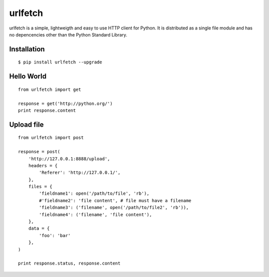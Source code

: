 urlfetch
========

.. raw:: html
    <a href="https://travis-ci.org/ifduyue/urlfetch"><img src="https://travis-ci.org/ifduyue/urlfetch.png" /></a>

urlfetch is a simple, lightweigth and easy to use HTTP client for Python. 
It is distributed as a single file module and has no depencencies other than the Python Standard Library.

Installation
-------------
::
    
    $ pip install urlfetch --upgrade


Hello World
-----------
::
    
    from urlfetch import get
    
    response = get('http://python.org/')
    print response.content

Upload file
-----------
::

    from urlfetch import post

    response = post(
        'http://127.0.0.1:8888/upload', 
        headers = {
            'Referer': 'http://127.0.0.1/',
        },
        files = {
            'fieldname1': open('/path/to/file', 'rb'),
            #'fieldname2': 'file content', # file must have a filename
            'fieldname3': ('filename', open('/path/to/file2', 'rb')),
            'fieldname4': ('filename', 'file content'),
        },
        data = {
            'foo': 'bar'
        },
    )

    print response.status, response.content

